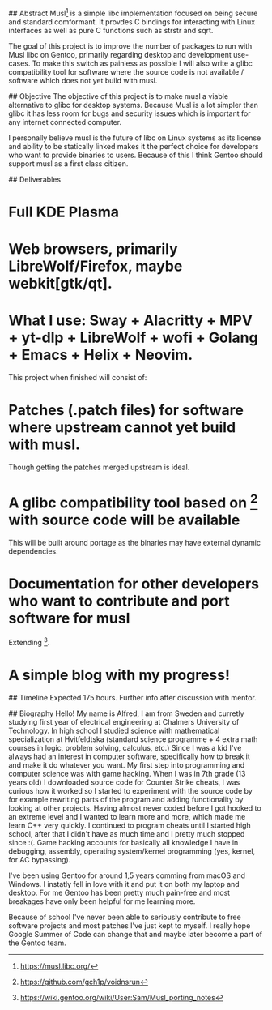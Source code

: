 # Gentoo GSoC Application

## Abstract
Musl[1] is a simple libc implementation focused on being secure and standard comformant.
It provdes C bindings for interacting with Linux interfaces as well as pure C functions such as strstr and sqrt.

The goal of this project is to improve the number of packages to run with Musl libc on Gentoo, primarily regarding desktop and development use-cases.
To make this switch as painless as possible I will also write a glibc compatibility tool for software where the source code
is not available / software which does not yet build with musl.


## Objective
The objective of this project is to make musl a viable alternative to glibc for desktop systems.
Because Musl is a lot simpler than glibc it has less room for bugs and security issues which is important for any internet connected computer.

I personally believe musl is the future of libc on Linux systems as its license and ability to be statically linked makes it the perfect choice
for developers who want to provide binaries to users.
Because of this I think Gentoo should support musl as a first class citizen.


## Deliverables
* Full KDE Plasma
* Web browsers, primarily LibreWolf/Firefox, maybe webkit[gtk/qt].
* What I use: Sway + Alacritty + MPV + yt-dlp + LibreWolf + wofi + Golang + Emacs + Helix + Neovim.

This project when finished will consist of:
* Patches (.patch files) for software where upstream cannot yet build with musl.
Though getting the patches merged upstream is ideal.
* A glibc compatibility tool based on [2] with source code will be available
This will be built around portage as the binaries may have external dynamic dependencies.
* Documentation for other developers who want to contribute and port software for musl
Extending [3].
* A simple blog with my progress!


## Timeline
Expected 175 hours.
Further info after discussion with mentor.


## Biography
Hello! My name is Alfred, I am from Sweden and curretly studying first year of electrical engineering at Chalmers University of Technology.
In high school I studied science with mathematical specialization at Hvitfeldtska (standard science programme + 4 extra math courses in
logic, problem solving, calculus, etc.)
Since I was a kid I've always had an interest in computer software, specifically how to break it and make it do whatever you want.
My first step into programming and computer science was with game hacking. When I was in 7th grade (13 years old) I downloaded source code for
Counter Strike cheats, I was curious how it worked so I started to experiment with the source code by for example rewriting parts of the program
and adding functionality by looking at other projects.
Having almost never coded before I got hooked to an extreme level and I wanted to learn more and more, which made me learn C++ very quickly.
I continued to program cheats until I started high school, after that I didn't have as much time and I pretty much stopped since :(.
Game hacking accounts for basically all knowledge I have in debugging, assembly, operating system/kernel programming (yes, kernel, for AC bypassing).

I've been using Gentoo for around 1,5 years comming from macOS and Windows. I instatly fell in love with it and put it on both my laptop and desktop.
For me Gentoo has been pretty much pain-free and most breakages have only been helpful for me learning more.

Because of school I've never been able to seriously contribute to free software projects and most patches I've just kept to myself. I really hope
Google Summer of Code can change that and maybe later become a part of the Gentoo team.



# ref
[1] https://musl.libc.org/
[2] https://github.com/gch1p/voidnsrun
[3] https://wiki.gentoo.org/wiki/User:Sam/Musl_porting_notes
